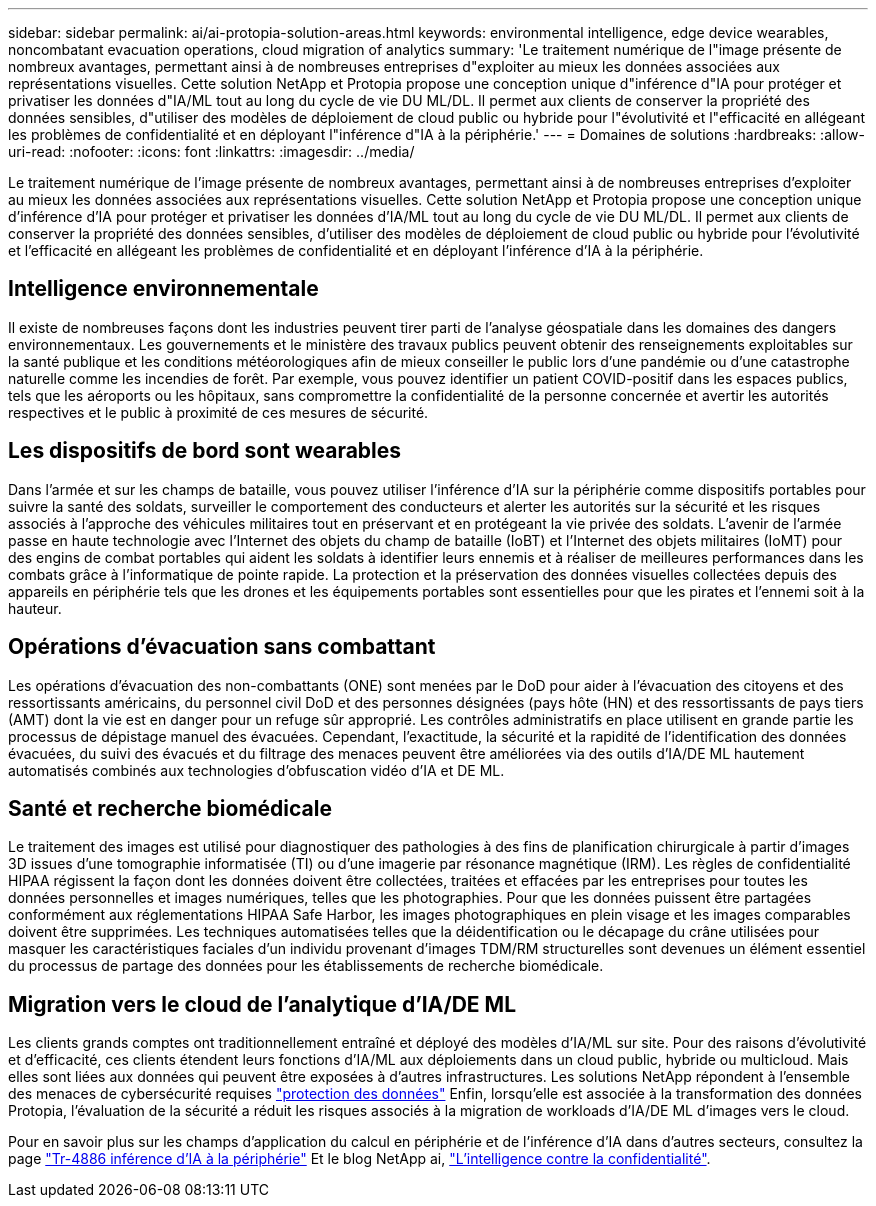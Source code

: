 ---
sidebar: sidebar 
permalink: ai/ai-protopia-solution-areas.html 
keywords: environmental intelligence, edge device wearables, noncombatant evacuation operations, cloud migration of analytics 
summary: 'Le traitement numérique de l"image présente de nombreux avantages, permettant ainsi à de nombreuses entreprises d"exploiter au mieux les données associées aux représentations visuelles. Cette solution NetApp et Protopia propose une conception unique d"inférence d"IA pour protéger et privatiser les données d"IA/ML tout au long du cycle de vie DU ML/DL. Il permet aux clients de conserver la propriété des données sensibles, d"utiliser des modèles de déploiement de cloud public ou hybride pour l"évolutivité et l"efficacité en allégeant les problèmes de confidentialité et en déployant l"inférence d"IA à la périphérie.' 
---
= Domaines de solutions
:hardbreaks:
:allow-uri-read: 
:nofooter: 
:icons: font
:linkattrs: 
:imagesdir: ../media/


[role="lead"]
Le traitement numérique de l'image présente de nombreux avantages, permettant ainsi à de nombreuses entreprises d'exploiter au mieux les données associées aux représentations visuelles. Cette solution NetApp et Protopia propose une conception unique d'inférence d'IA pour protéger et privatiser les données d'IA/ML tout au long du cycle de vie DU ML/DL. Il permet aux clients de conserver la propriété des données sensibles, d'utiliser des modèles de déploiement de cloud public ou hybride pour l'évolutivité et l'efficacité en allégeant les problèmes de confidentialité et en déployant l'inférence d'IA à la périphérie.



== Intelligence environnementale

Il existe de nombreuses façons dont les industries peuvent tirer parti de l'analyse géospatiale dans les domaines des dangers environnementaux. Les gouvernements et le ministère des travaux publics peuvent obtenir des renseignements exploitables sur la santé publique et les conditions météorologiques afin de mieux conseiller le public lors d'une pandémie ou d'une catastrophe naturelle comme les incendies de forêt. Par exemple, vous pouvez identifier un patient COVID-positif dans les espaces publics, tels que les aéroports ou les hôpitaux, sans compromettre la confidentialité de la personne concernée et avertir les autorités respectives et le public à proximité de ces mesures de sécurité.



== Les dispositifs de bord sont wearables

Dans l'armée et sur les champs de bataille, vous pouvez utiliser l'inférence d'IA sur la périphérie comme dispositifs portables pour suivre la santé des soldats, surveiller le comportement des conducteurs et alerter les autorités sur la sécurité et les risques associés à l'approche des véhicules militaires tout en préservant et en protégeant la vie privée des soldats. L'avenir de l'armée passe en haute technologie avec l'Internet des objets du champ de bataille (IoBT) et l'Internet des objets militaires (IoMT) pour des engins de combat portables qui aident les soldats à identifier leurs ennemis et à réaliser de meilleures performances dans les combats grâce à l'informatique de pointe rapide. La protection et la préservation des données visuelles collectées depuis des appareils en périphérie tels que les drones et les équipements portables sont essentielles pour que les pirates et l'ennemi soit à la hauteur.



== Opérations d'évacuation sans combattant

Les opérations d'évacuation des non-combattants (ONE) sont menées par le DoD pour aider à l'évacuation des citoyens et des ressortissants américains, du personnel civil DoD et des personnes désignées (pays hôte (HN) et des ressortissants de pays tiers (AMT) dont la vie est en danger pour un refuge sûr approprié. Les contrôles administratifs en place utilisent en grande partie les processus de dépistage manuel des évacuées. Cependant, l'exactitude, la sécurité et la rapidité de l'identification des données évacuées, du suivi des évacués et du filtrage des menaces peuvent être améliorées via des outils d'IA/DE ML hautement automatisés combinés aux technologies d'obfuscation vidéo d'IA et DE ML.



== Santé et recherche biomédicale

Le traitement des images est utilisé pour diagnostiquer des pathologies à des fins de planification chirurgicale à partir d'images 3D issues d'une tomographie informatisée (TI) ou d'une imagerie par résonance magnétique (IRM). Les règles de confidentialité HIPAA régissent la façon dont les données doivent être collectées, traitées et effacées par les entreprises pour toutes les données personnelles et images numériques, telles que les photographies. Pour que les données puissent être partagées conformément aux réglementations HIPAA Safe Harbor, les images photographiques en plein visage et les images comparables doivent être supprimées. Les techniques automatisées telles que la déidentification ou le décapage du crâne utilisées pour masquer les caractéristiques faciales d'un individu provenant d'images TDM/RM structurelles sont devenues un élément essentiel du processus de partage des données pour les établissements de recherche biomédicale.



== Migration vers le cloud de l'analytique d'IA/DE ML

Les clients grands comptes ont traditionnellement entraîné et déployé des modèles d'IA/ML sur site. Pour des raisons d'évolutivité et d'efficacité, ces clients étendent leurs fonctions d'IA/ML aux déploiements dans un cloud public, hybride ou multicloud. Mais elles sont liées aux données qui peuvent être exposées à d'autres infrastructures. Les solutions NetApp répondent à l'ensemble des menaces de cybersécurité requises https://www.netapp.com/data-protection/?internal_promo=mdw_aiml_ww_all_awareness-coas_blog["protection des données"^] Enfin, lorsqu'elle est associée à la transformation des données Protopia, l'évaluation de la sécurité a réduit les risques associés à la migration de workloads d'IA/DE ML d'images vers le cloud.

Pour en savoir plus sur les champs d'application du calcul en périphérie et de l'inférence d'IA dans d'autres secteurs, consultez la page link:ai-edge-introduction.html["Tr-4886 inférence d'IA à la périphérie"^] Et le blog NetApp ai, https://www.netapp.com/blog/federated-learning-intelligence-vs-privacy/["L'intelligence contre la confidentialité"^].
